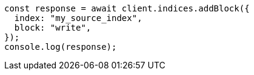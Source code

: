 // This file is autogenerated, DO NOT EDIT
// Use `node scripts/generate-docs-examples.js` to generate the docs examples

[source, js]
----
const response = await client.indices.addBlock({
  index: "my_source_index",
  block: "write",
});
console.log(response);
----
